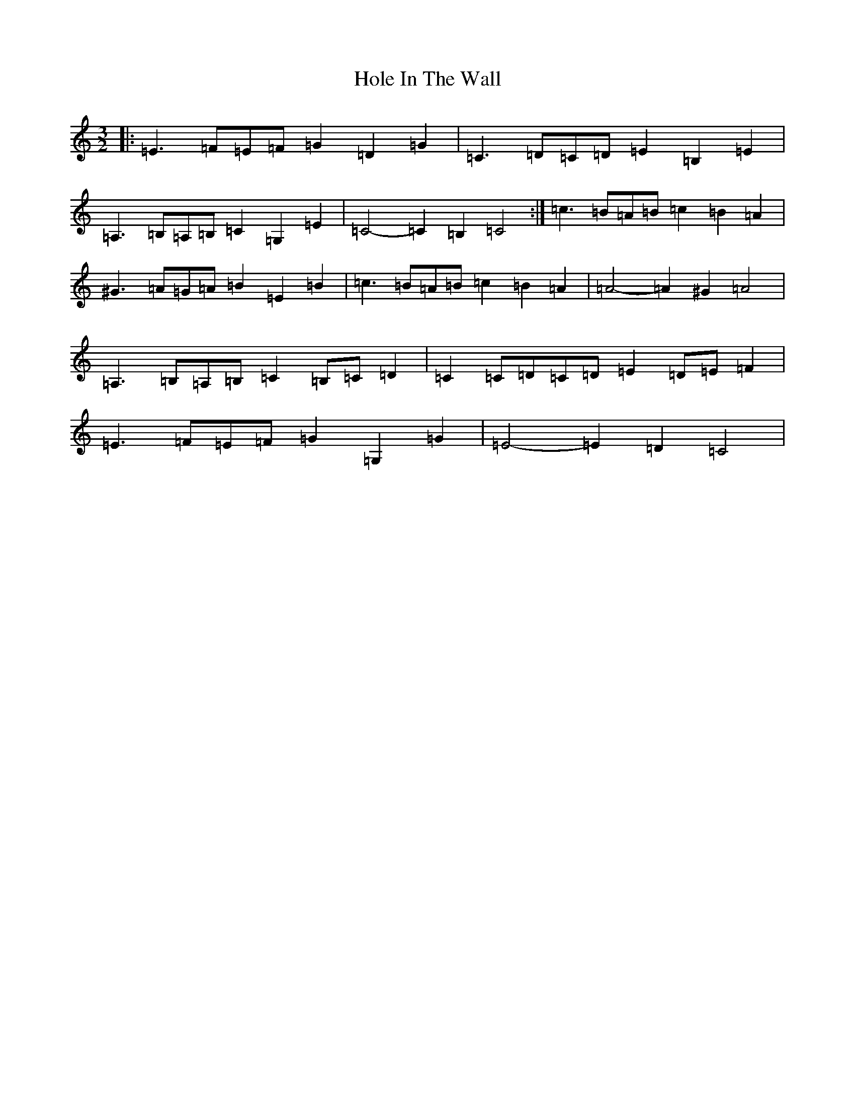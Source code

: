 X: 9229
T: Hole In The Wall
S: https://thesession.org/tunes/7482#setting7482
R: three-two
M:3/2
L:1/8
K: C Major
|:=E3=F=E=F=G2=D2=G2|=C3=D=C=D=E2=B,2=E2|=A,3=B,=A,=B,=C2=G,2=E2|=C4-=C2=B,2=C4:|=c3=B=A=B=c2=B2=A2|^G3=A=G=A=B2=E2=B2|=c3=B=A=B=c2=B2=A2|=A4-=A2^G2=A4|=A,3=B,=A,=B,=C2=B,=C=D2|=C2=C=D=C=D=E2=D=E=F2|=E3=F=E=F=G2=G,2=G2|=E4-=E2=D2=C4|